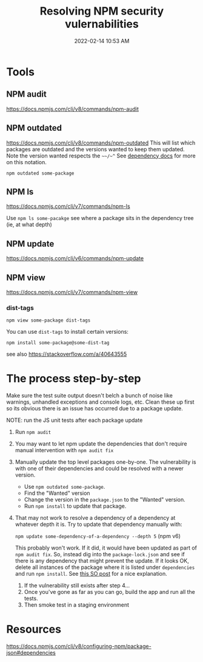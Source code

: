 :PROPERTIES:
:ID:       27961F8D-AD5B-4D0C-A0BA-664D8CE76F79
:END:
#+title: Resolving NPM security vulernabilities
#+date: 2022-02-14 10:53 AM
#+updated: 2022-02-15 14:56 PM
#+filetags: :security:javascript:

* Tools
** NPM audit
   https://docs.npmjs.com/cli/v8/commands/npm-audit
** NPM outdated
   https://docs.npmjs.com/cli/v8/commands/npm-outdated
   This will list which packages are outdated and the versions wanted to keep
   them updated. Note the version wanted respects the ~~~/~^~ See
   [[https://docs.npmjs.com/cli/v8/configuring-npm/package-json#dependencies][dependency docs]] for more on this notation.

   ~npm outdated some-package~
   
** NPM ls
   https://docs.npmjs.com/cli/v7/commands/npm-ls

   Use ~npm ls some-pacakge~ see where a package sits in the dependency tree
   (ie, at what depth)
** NPM update
   https://docs.npmjs.com/cli/v6/commands/npm-update

** NPM view
   https://docs.npmjs.com/cli/v7/commands/npm-view

*** dist-tags   
   ~npm view some-package dist-tags~

   You can use ~dist-tags~ to install certain versions:

   ~npm install some-package@some-dist-tag~

   see also https://stackoverflow.com/a/40643555
* The process step-by-step
  Make sure the test suite output doesn't belch a bunch of noise like
  warnings, unhandled exceptions and console logs, etc. Clean these up first
  so its obvious there is an issue has occurred due to a package update.
  
  NOTE: run the JS unit tests after each package update
  1. Run ~npm audit~
  2. You may want to let npm update the dependencies that don't require manual
     intervention with ~npm audit fix~
  3. Manually update the top level packages one-by-one. The vulnerability is
     with one of their dependencies and could be resolved with a newer version.

     - Use ~npm outdated some-package~.
     - Find the "Wanted" version
     - Change the version in the ~package.json~ to the "Wanted" version.
     - Run ~npm install~ to update that package.
  4. That may not work to resolve a dependency of a dependency at whatever
     depth it is. Try to update that dependency manually with:
     
     ~npm update some-dependency-of-a-dependency --depth 5~ (npm v6)

     This probably won't work. If it did, it would have been updated as part of
     ~npm audit fix~. So, instead dig into the ~package-lock.json~ and see if
     there is any dependency that might prevent the update. If it looks OK,
     delete all instances of the package where it is listed under
     ~dependencies~ and run ~npm install~. See [[https://stackoverflow.com/a/60725984][this SO post]] for a nice
     explanation.
   5. If the vulnerability still exists after step 4...
   6. Once you've gone as far as you can go, build the app and run all the tests.
   7. Then smoke test in a staging environment
     
* Resources
  https://docs.npmjs.com/cli/v8/configuring-npm/package-json#dependencies
